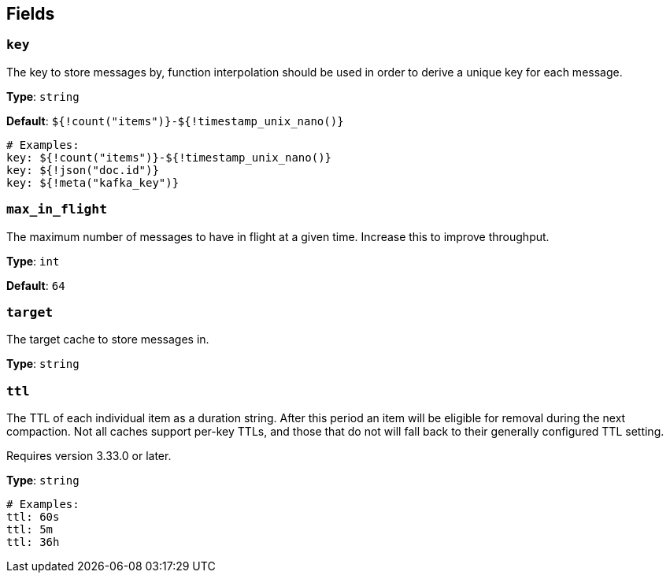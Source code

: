 // This content is autogenerated. Do not edit manually. To override descriptions, use the doc-tools CLI with the --overrides option: https://redpandadata.atlassian.net/wiki/spaces/DOC/pages/1247543314/Generate+reference+docs+for+Redpanda+Connect

== Fields

=== `key`

The key to store messages by, function interpolation should be used in order to derive a unique key for each message.


*Type*: `string`

*Default*: `${!count("items")}-${!timestamp_unix_nano()}`

[source,yaml]
----
# Examples:
key: ${!count("items")}-${!timestamp_unix_nano()}
key: ${!json("doc.id")}
key: ${!meta("kafka_key")}
----

=== `max_in_flight`

The maximum number of messages to have in flight at a given time. Increase this to improve throughput.

*Type*: `int`

*Default*: `64`

=== `target`

The target cache to store messages in.

*Type*: `string`

=== `ttl`

The TTL of each individual item as a duration string. After this period an item will be eligible for removal during the next compaction. Not all caches support per-key TTLs, and those that do not will fall back to their generally configured TTL setting.


ifndef::env-cloud[]
Requires version 3.33.0 or later.
endif::[]

*Type*: `string`

[source,yaml]
----
# Examples:
ttl: 60s
ttl: 5m
ttl: 36h
----


